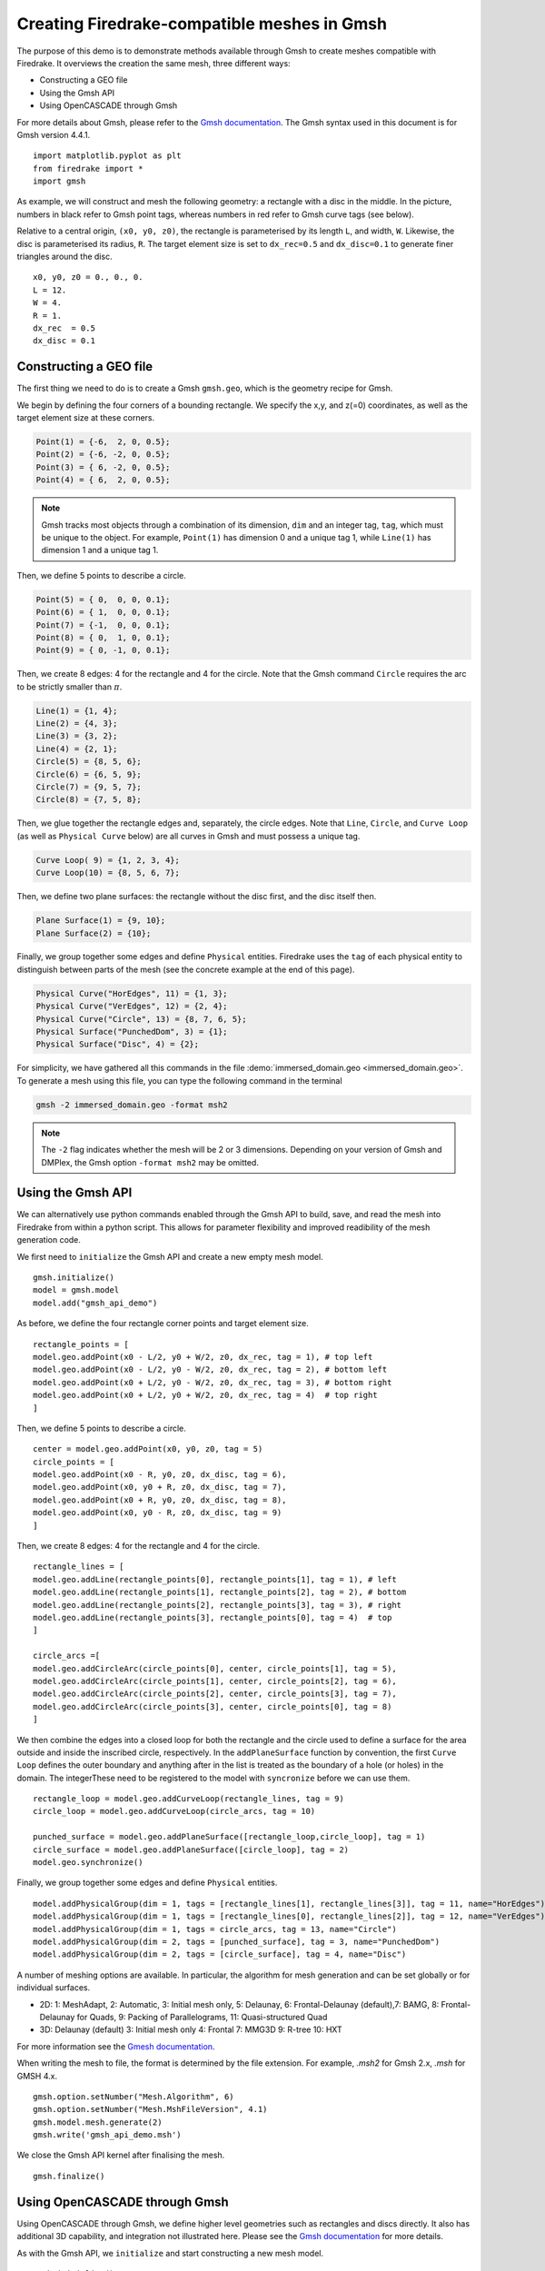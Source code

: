 Creating Firedrake-compatible meshes in Gmsh
============================================

The purpose of this demo is to demonstrate methods available
through Gmsh to create meshes compatible with Firedrake. It overviews
the creation the same mesh, three different ways:

* Constructing a GEO file
* Using the Gmsh API
* Using OpenCASCADE through Gmsh
  
For more details about Gmsh, please
refer to the `Gmsh documentation <http://gmsh.info/#Documentation>`_.
The Gmsh syntax used in this document is for Gmsh version 4.4.1. ::

   import matplotlib.pyplot as plt
   from firedrake import *
   import gmsh

As example, we will construct and mesh the following geometry:
a rectangle with a disc in the middle. In the picture,
numbers in black refer to Gmsh point tags, whereas numbers in
red refer to Gmsh curve tags (see below).

.. image:: immerseddomain.png
   :width: 400px
   :align: center

Relative to a central origin, ``(x0, y0, z0)``, the rectangle is parameterised by its length ``L``,
and width, ``W``. Likewise, the disc is parameterised its radius, ``R``. The target element size is
set to ``dx_rec=0.5`` and ``dx_disc=0.1`` to generate finer triangles around the disc. ::

   x0, y0, z0 = 0., 0., 0.
   L = 12.
   W = 4.
   R = 1.
   dx_rec  = 0.5
   dx_disc = 0.1 

Constructing a GEO file
-----------------------

The first thing we need to do is to create a Gmsh ``gmsh.geo``,
which is the geometry recipe for Gmsh.

We begin by defining the four corners of a bounding rectangle. We specify the x,y,
and z(=0) coordinates, as well as the target element size at these 
corners.

.. code-block:: none

   Point(1) = {-6,  2, 0, 0.5};
   Point(2) = {-6, -2, 0, 0.5};
   Point(3) = { 6, -2, 0, 0.5};
   Point(4) = { 6,  2, 0, 0.5};

.. note::
   Gmsh tracks most objects through a combination of its dimension, ``dim``
   and an integer tag, ``tag``, which must be unique to the object. For example,
   ``Point(1)`` has dimension 0 and a unique tag 1, while ``Line(1)`` has
   dimension 1 and a unique tag 1.

Then, we define 5 points to describe a circle.

.. code-block:: none

   Point(5) = { 0,  0, 0, 0.1};
   Point(6) = { 1,  0, 0, 0.1};
   Point(7) = {-1,  0, 0, 0.1};
   Point(8) = { 0,  1, 0, 0.1};
   Point(9) = { 0, -1, 0, 0.1};

Then, we create 8 edges: 4 for the rectangle and 4 for the circle.
Note that the Gmsh command ``Circle`` requires the arc to be
strictly smaller than :math:`\pi`.

.. code-block:: none

  Line(1) = {1, 4};
  Line(2) = {4, 3};
  Line(3) = {3, 2};
  Line(4) = {2, 1};
  Circle(5) = {8, 5, 6};
  Circle(6) = {6, 5, 9};
  Circle(7) = {9, 5, 7};
  Circle(8) = {7, 5, 8};

Then, we glue together the rectangle edges and, separately, the circle edges.
Note that ``Line``, ``Circle``, and ``Curve Loop`` (as well as ``Physical Curve`` below)
are all curves in Gmsh and must possess a unique tag.

.. code-block:: none

  Curve Loop( 9) = {1, 2, 3, 4};
  Curve Loop(10) = {8, 5, 6, 7};

Then, we define two plane surfaces: the rectangle without the disc first, and the disc itself then.

.. code-block:: none

  Plane Surface(1) = {9, 10};
  Plane Surface(2) = {10};

Finally, we group together some edges and define ``Physical`` entities.
Firedrake uses the ``tag`` of each physical entity to distinguish
between parts of the mesh (see the concrete example at the end of this page).

.. code-block:: none

  Physical Curve("HorEdges", 11) = {1, 3};
  Physical Curve("VerEdges", 12) = {2, 4};
  Physical Curve("Circle", 13) = {8, 7, 6, 5};
  Physical Surface("PunchedDom", 3) = {1};
  Physical Surface("Disc", 4) = {2};

For simplicity, we have gathered all this commands in the file
:demo:`immersed_domain.geo <immersed_domain.geo>`. To generate a mesh using this file,
you can type the following command in the terminal

.. code-block:: none

   gmsh -2 immersed_domain.geo -format msh2

.. note::

   The ``-2`` flag indicates whether the mesh will be 2 or 3 dimensions. Depending on your 
   version of Gmsh and DMPlex, the Gmsh option ``-format msh2`` may be omitted.

Using the Gmsh API
------------------

We can alternatively use python commands enabled through the Gmsh API to build, save, and
read the mesh into Firedrake from within a python script. This allows for parameter flexibility
and improved readibility of the mesh generation code.

We first need to ``initialize`` the Gmsh API and create a new empty mesh model. ::

   gmsh.initialize()
   model = gmsh.model
   model.add("gmsh_api_demo")

As before, we define the four rectangle corner points and target element size. ::

   rectangle_points = [
   model.geo.addPoint(x0 - L/2, y0 + W/2, z0, dx_rec, tag = 1), # top left
   model.geo.addPoint(x0 - L/2, y0 - W/2, z0, dx_rec, tag = 2), # bottom left
   model.geo.addPoint(x0 + L/2, y0 - W/2, z0, dx_rec, tag = 3), # bottom right
   model.geo.addPoint(x0 + L/2, y0 + W/2, z0, dx_rec, tag = 4)  # top right
   ]

Then, we define 5 points to describe a circle. ::

   center = model.geo.addPoint(x0, y0, z0, tag = 5)
   circle_points = [
   model.geo.addPoint(x0 - R, y0, z0, dx_disc, tag = 6),
   model.geo.addPoint(x0, y0 + R, z0, dx_disc, tag = 7),
   model.geo.addPoint(x0 + R, y0, z0, dx_disc, tag = 8),
   model.geo.addPoint(x0, y0 - R, z0, dx_disc, tag = 9)
   ]

Then, we create 8 edges: 4 for the rectangle and 4 for the circle. ::

   rectangle_lines = [
   model.geo.addLine(rectangle_points[0], rectangle_points[1], tag = 1), # left
   model.geo.addLine(rectangle_points[1], rectangle_points[2], tag = 2), # bottom
   model.geo.addLine(rectangle_points[2], rectangle_points[3], tag = 3), # right
   model.geo.addLine(rectangle_points[3], rectangle_points[0], tag = 4)  # top
   ]

   circle_arcs =[
   model.geo.addCircleArc(circle_points[0], center, circle_points[1], tag = 5),
   model.geo.addCircleArc(circle_points[1], center, circle_points[2], tag = 6),
   model.geo.addCircleArc(circle_points[2], center, circle_points[3], tag = 7),
   model.geo.addCircleArc(circle_points[3], center, circle_points[0], tag = 8)
   ]

We then combine the edges into a closed loop for both the rectangle and
the circle used to define a surface for the area outside and inside the 
inscribed circle, respectively. In the ``addPlaneSurface`` function by 
convention, the first ``Curve Loop`` defines the outer boundary and
anything after in the list is treated as the boundary of a hole (or holes)
in the domain. The integerThese need to be registered to the model with ``syncronize`` 
before we can use them. ::

   rectangle_loop = model.geo.addCurveLoop(rectangle_lines, tag = 9)
   circle_loop = model.geo.addCurveLoop(circle_arcs, tag = 10)

   punched_surface = model.geo.addPlaneSurface([rectangle_loop,circle_loop], tag = 1)
   circle_surface = model.geo.addPlaneSurface([circle_loop], tag = 2)
   model.geo.synchronize()
   
Finally, we group together some edges and define ``Physical`` entities. ::

   model.addPhysicalGroup(dim = 1, tags = [rectangle_lines[1], rectangle_lines[3]], tag = 11, name="HorEdges")
   model.addPhysicalGroup(dim = 1, tags = [rectangle_lines[0], rectangle_lines[2]], tag = 12, name="VerEdges")
   model.addPhysicalGroup(dim = 1, tags = circle_arcs, tag = 13, name="Circle")
   model.addPhysicalGroup(dim = 2, tags = [punched_surface], tag = 3, name="PunchedDom")
   model.addPhysicalGroup(dim = 2, tags = [circle_surface], tag = 4, name="Disc")

A number of meshing options are available. In particular, the algorithm for mesh generation
and can be set globally or for individual surfaces.

* 2D: 1: MeshAdapt, 2: Automatic, 3: Initial mesh only, 5: Delaunay, 6: Frontal-Delaunay (default),\
  7: BAMG, 8: Frontal-Delaunay for Quads, 9: Packing of Parallelograms, 11: Quasi-structured Quad
* 3D: Delaunay (default) 3: Initial mesh only 4: Frontal 7: MMG3D 9: R-tree 10: HXT

For more information see the `Gmesh documentation <https://gmsh.info/doc/texinfo/gmsh.html#Choosing-the-right-unstructured-algorithm>`_.

When writing the mesh to file, the format is determined by the file extension. For example,
`.msh2` for Gmsh 2.x, `.msh` for GMSH 4.x. ::

   gmsh.option.setNumber("Mesh.Algorithm", 6)
   gmsh.option.setNumber("Mesh.MshFileVersion", 4.1)
   gmsh.model.mesh.generate(2)
   gmsh.write('gmsh_api_demo.msh')
   
We close the Gmsh API kernel after finalising the mesh. ::

   gmsh.finalize()

Using OpenCASCADE through Gmsh
------------------------------

Using OpenCASCADE through Gmsh, we define higher level geometries such as rectangles 
and discs directly. It also has additional 3D capability, and integration not illustrated
here. Please see the  `Gmsh documentation <https://gmsh.info/doc/texinfo/gmsh.html#Namespace-gmsh_002fmodel_002focc>`_
for more details.

As with the Gmsh API, we ``initialize`` and start constructing a new mesh model. ::

   gmsh.initialize()
   model = gmsh.model
   gmsh.model.add("gmsh_occ_demo")

We first use OpenCASCADE to create a rectangle and a cylinder object. This automates
the create of points, lines, and surfaces. Both objects need to be registered to the 
model with ``syncronize`` before we can use them. ::

   rectangle_obj_tag = model.occ.addRectangle(x0 - L/2, y0 - W/2, z0, L, W, tag = 1)
   disc_obj_tag = model.occ.addDisk(x0, y0, z0, rx = R, ry = R, tag = 2)
   model.occ.synchronize()

To create the whole, we use the method ``occ.cut`` with the option ``removeTool=False`` to 
retain the disc interior (which would be otherwise deleted by default). The ``occ.cut`` method
takes and returns a list of tuples ``(dimension, tag)`` as do other functions such as 
``getBoundary`` used below. We save the tag of the combined object for later use 
and register the new object to the model with ``syncronize``. ::

   punched_surface = model.occ.cut([(2, rectangle_obj_tag)], [(2, disc_obj_tag)], removeTool=False)
   punched_surface_tag = punched_surface[0][0][1]
   model.occ.synchronize()

We then extact the boundary from the objects.  We extract the the punched surface
lines along with disc points to define the ``Physical`` groups. It returns boundaries
per entity (``combined = false``) or as a single shape (``combined = true``), and 
adjust the signs to reflect orientation if ``oriented = true``. The boundary operator 
is applied down to point-level, or dimension 0, when ``recursive = True``. ::

   punched_lines = model.getBoundary([(2, punched_surface_tag)],
                                        combined = True, oriented = True, recursive = False)
   disc_points = model.getBoundary([(2, disc_obj_tag)],
                                        combined = True, oriented = True, recursive = True)

We set the mesh resolution using ``setSize``. The choice here is to first set all the
zero-dimensional points to the background size, and then override the mesh size for the 
points on the circle boundary. Another strategy documented in the Gmsh manual is to
identify the desired points by a bounding box search. ::

   model.mesh.setSize(gmsh.model.occ.getEntities(0), dx_rec)
   model.mesh.setSize(disc_points, dx_disc)

We parse just the line tags to create a list of physical group tags. In this case the
assignment of the lines was done manually through trial and inspection. 
TODO: add a function to automatically assign the lines to the physical groups. ::

   punched_line_tags = [abs(line) for dim,line in punched_lines]
   model.addPhysicalGroup(dim = 1, tags = [punched_line_tags[1], punched_line_tags[4]], tag = 11, name="HorEdges")
   model.addPhysicalGroup(dim = 1, tags = [punched_line_tags[2], punched_line_tags[3]], tag = 12, name="VertEdges")
   model.addPhysicalGroup(dim = 1, tags = [punched_line_tags[0]], tag = 13, name="CircleEdge")
   model.addPhysicalGroup(dim = 2, tags = [punched_surface_tag], tag = 3, name="PunchedDom")
   model.addPhysicalGroup(dim = 2, tags = [disc_obj_tag], tag = 4, name="Disc")

   gmsh.option.setNumber("Mesh.Algorithm", 6)
   gmsh.model.mesh.generate(2)
   gmsh.write('gmsh_occ_demo.msh')
   gmsh.finalize()

Compare Meshes
--------------
We can load and check the generated meshes in Firedrake. ::

   meshes = [Mesh('gmsh_occ_demo.msh', name = "Gmsh API"),
             Mesh('gmsh_api_demo.msh', name = "Gmsh OpenCASCADE")]
   fig, ax = plt.subplots(len(meshes), 1, figsize = (8, len(meshes)*3), tight_layout=True)
   for m, ax in zip(meshes, ax):
      triplot(m, axes=ax)
      ax.set_title(f'Mesh via {m.name}, # cells: {m.num_cells()}')
      ax.legend(loc='upper left')   

   fig.savefig("gmsh_demo.png", dpi = 400)

.. image:: gmsh_demo.png
   :width: 400px
   :align: center

Illustrate Features
-------------------

To illustrate how to access all these features within Firedrake,
we consider the following interface problem. Denoting by
:math:`\Omega` the filled rectangle and by :math:`D` the disc,
we seek a function :math:`u\in H^1_0(\Omega)` such that

.. math::

   -\nabla \cdot (\sigma \nabla  u) + u = 5 \quad \textrm{in } \Omega

where :math:`\sigma = 1` in :math:`\Omega \setminus D` and :math:`\sigma = 2`
in :math:`D`. Since :math:`\sigma` attains different values across :math:`\partial D`,
we need to prescribe the behavior of :math:`u` across this interface. This is
implicitly done by imposing :math:`u\in H^1_0(\Omega)`: the function :math:`u` must be continuous
across :math:`\partial \Omega`. This allows us to employ Lagrangian finite elements
to approximate :math:`u`. However, we also need to specify the the jump
of :math:`\sigma \nabla u \cdot \vec{n}` on :math:`\partial D`. This term arises
naturally in the weak formulation of the problem under consideration. In this demo
we simply set

.. math::

   [\![\sigma \nabla u \cdot \vec{n}]\!]= 3 \quad \textrm{on}\ \partial D

The resulting weak formulation reads as follows:

.. math::

   \int_\Omega \sigma \nabla u \cdot \nabla v + uv \,\mathrm{d}\mathbf{x} - \int_{\partial D} 3v \,\mathrm{d}S = \int_{\Omega} 5v \,\mathrm{d}\mathbf{x} \quad \text{for every } v\in H^1_0(\Omega)\,.

The following Firedrake code shows how to solve this variational problem
using linear Lagrangian finite elements. ::

   # load the mesh generated with Gmsh
   mesh = Mesh('immersed_domain.msh')

   # define the space of linear Lagrangian finite elements
   V = FunctionSpace(mesh, "CG", 1)

   # define the trial function u and the test function v
   u = TrialFunction(V)
   v = TestFunction(V)

   # define the bilinear form of the problem under consideration
   # to specify the domain of integration, the surface tag is specified in brackets after dx
   # in this example, 3 is the tag of the rectangle without the disc, and 4 is the disc tag
   a = 2*dot(grad(v), grad(u))*dx(4) + dot(grad(v), grad(u))*dx(3) + v*u*dx

   # define the linear form of the problem under consideration
   # to specify the boundary of the boundary integral, the boundary tag is specified after dS
   # note the use of dS due to 13 not being an external boundary
   # Since the dS integral is an interior one, we must restrict the
   # test function: since the space is continuous, we arbitrarily pick
   # the '+' side.
   L = Constant(5.) * v * dx + Constant(3.)*v('+')*dS(13)

   # set homogeneous Dirichlet boundary conditions on the rectangle boundaries
   # the tag  11 referes to the horizontal edges, the tag 12 refers to the vertical edges
   DirBC = DirichletBC(V, 0, [11, 12])

   # define u to contain the solution to the problem under consideration
   u = Function(V)

   # solve the variational problem
   solve(a == L, u, bcs=DirBC, solver_parameters={'ksp_type': 'cg'})

A python script version of this demo can be found :demo:`here <immersed_fem.py>`.
